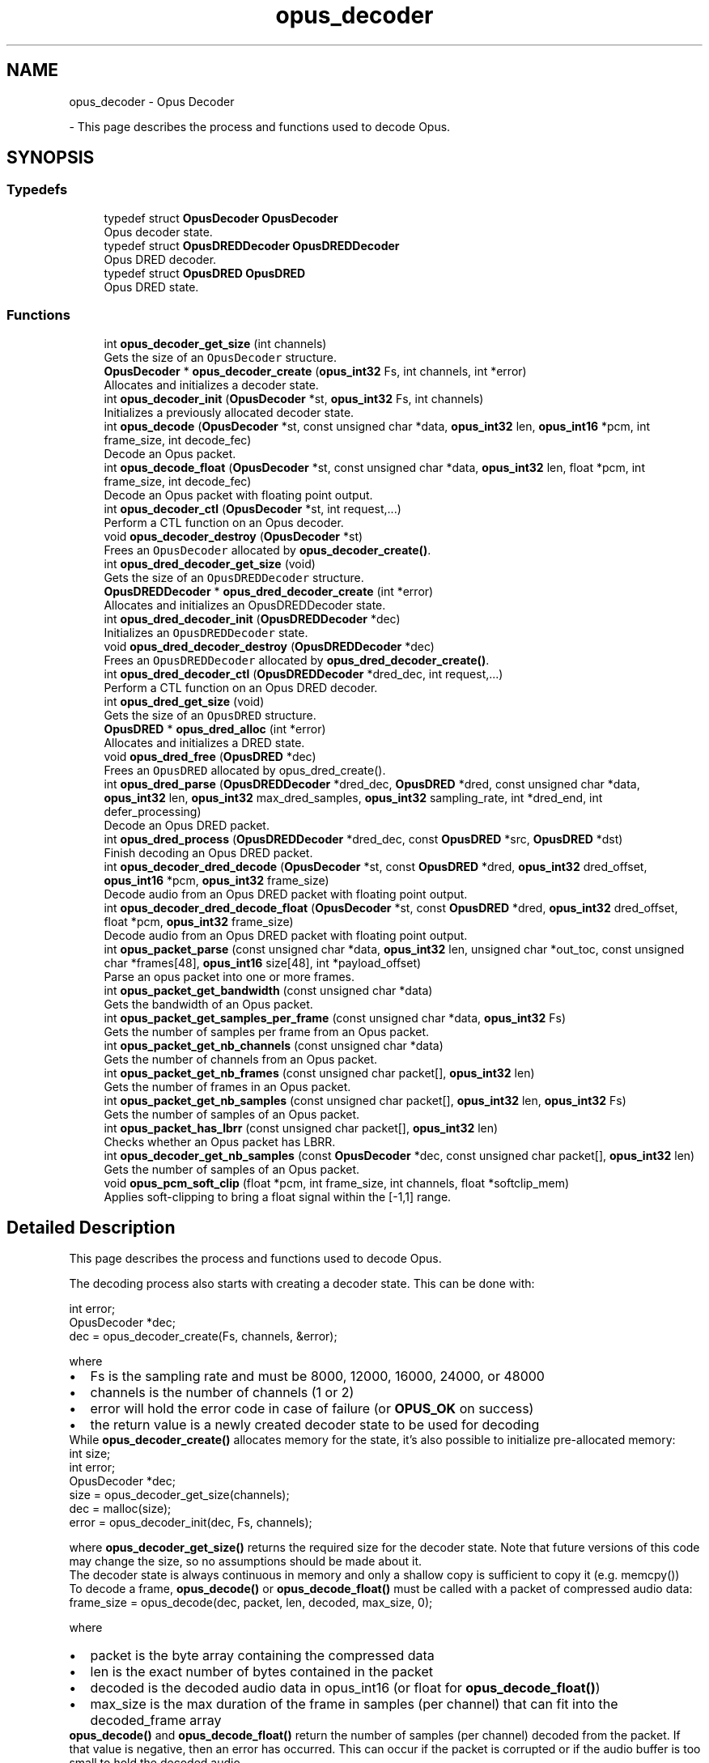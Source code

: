 .TH "opus_decoder" 3 "Tue Mar 5 2024 19:59:37" "Version 1.5.1" "Opus" \" -*- nroff -*-
.ad l
.nh
.SH NAME
opus_decoder \- Opus Decoder
.PP
 \- This page describes the process and functions used to decode Opus\&.  

.SH SYNOPSIS
.br
.PP
.SS "Typedefs"

.in +1c
.ti -1c
.RI "typedef struct \fBOpusDecoder\fP \fBOpusDecoder\fP"
.br
.RI "Opus decoder state\&. "
.ti -1c
.RI "typedef struct \fBOpusDREDDecoder\fP \fBOpusDREDDecoder\fP"
.br
.RI "Opus DRED decoder\&. "
.ti -1c
.RI "typedef struct \fBOpusDRED\fP \fBOpusDRED\fP"
.br
.RI "Opus DRED state\&. "
.in -1c
.SS "Functions"

.in +1c
.ti -1c
.RI "int \fBopus_decoder_get_size\fP (int channels)"
.br
.RI "Gets the size of an \fCOpusDecoder\fP structure\&. "
.ti -1c
.RI "\fBOpusDecoder\fP * \fBopus_decoder_create\fP (\fBopus_int32\fP Fs, int channels, int *error)"
.br
.RI "Allocates and initializes a decoder state\&. "
.ti -1c
.RI "int \fBopus_decoder_init\fP (\fBOpusDecoder\fP *st, \fBopus_int32\fP Fs, int channels)"
.br
.RI "Initializes a previously allocated decoder state\&. "
.ti -1c
.RI "int \fBopus_decode\fP (\fBOpusDecoder\fP *st, const unsigned char *data, \fBopus_int32\fP len, \fBopus_int16\fP *pcm, int frame_size, int decode_fec)"
.br
.RI "Decode an Opus packet\&. "
.ti -1c
.RI "int \fBopus_decode_float\fP (\fBOpusDecoder\fP *st, const unsigned char *data, \fBopus_int32\fP len, float *pcm, int frame_size, int decode_fec)"
.br
.RI "Decode an Opus packet with floating point output\&. "
.ti -1c
.RI "int \fBopus_decoder_ctl\fP (\fBOpusDecoder\fP *st, int request,\&.\&.\&.)"
.br
.RI "Perform a CTL function on an Opus decoder\&. "
.ti -1c
.RI "void \fBopus_decoder_destroy\fP (\fBOpusDecoder\fP *st)"
.br
.RI "Frees an \fCOpusDecoder\fP allocated by \fBopus_decoder_create()\fP\&. "
.ti -1c
.RI "int \fBopus_dred_decoder_get_size\fP (void)"
.br
.RI "Gets the size of an \fCOpusDREDDecoder\fP structure\&. "
.ti -1c
.RI "\fBOpusDREDDecoder\fP * \fBopus_dred_decoder_create\fP (int *error)"
.br
.RI "Allocates and initializes an OpusDREDDecoder state\&. "
.ti -1c
.RI "int \fBopus_dred_decoder_init\fP (\fBOpusDREDDecoder\fP *dec)"
.br
.RI "Initializes an \fCOpusDREDDecoder\fP state\&. "
.ti -1c
.RI "void \fBopus_dred_decoder_destroy\fP (\fBOpusDREDDecoder\fP *dec)"
.br
.RI "Frees an \fCOpusDREDDecoder\fP allocated by \fBopus_dred_decoder_create()\fP\&. "
.ti -1c
.RI "int \fBopus_dred_decoder_ctl\fP (\fBOpusDREDDecoder\fP *dred_dec, int request,\&.\&.\&.)"
.br
.RI "Perform a CTL function on an Opus DRED decoder\&. "
.ti -1c
.RI "int \fBopus_dred_get_size\fP (void)"
.br
.RI "Gets the size of an \fCOpusDRED\fP structure\&. "
.ti -1c
.RI "\fBOpusDRED\fP * \fBopus_dred_alloc\fP (int *error)"
.br
.RI "Allocates and initializes a DRED state\&. "
.ti -1c
.RI "void \fBopus_dred_free\fP (\fBOpusDRED\fP *dec)"
.br
.RI "Frees an \fCOpusDRED\fP allocated by opus_dred_create()\&. "
.ti -1c
.RI "int \fBopus_dred_parse\fP (\fBOpusDREDDecoder\fP *dred_dec, \fBOpusDRED\fP *dred, const unsigned char *data, \fBopus_int32\fP len, \fBopus_int32\fP max_dred_samples, \fBopus_int32\fP sampling_rate, int *dred_end, int defer_processing)"
.br
.RI "Decode an Opus DRED packet\&. "
.ti -1c
.RI "int \fBopus_dred_process\fP (\fBOpusDREDDecoder\fP *dred_dec, const \fBOpusDRED\fP *src, \fBOpusDRED\fP *dst)"
.br
.RI "Finish decoding an Opus DRED packet\&. "
.ti -1c
.RI "int \fBopus_decoder_dred_decode\fP (\fBOpusDecoder\fP *st, const \fBOpusDRED\fP *dred, \fBopus_int32\fP dred_offset, \fBopus_int16\fP *pcm, \fBopus_int32\fP frame_size)"
.br
.RI "Decode audio from an Opus DRED packet with floating point output\&. "
.ti -1c
.RI "int \fBopus_decoder_dred_decode_float\fP (\fBOpusDecoder\fP *st, const \fBOpusDRED\fP *dred, \fBopus_int32\fP dred_offset, float *pcm, \fBopus_int32\fP frame_size)"
.br
.RI "Decode audio from an Opus DRED packet with floating point output\&. "
.ti -1c
.RI "int \fBopus_packet_parse\fP (const unsigned char *data, \fBopus_int32\fP len, unsigned char *out_toc, const unsigned char *frames[48], \fBopus_int16\fP size[48], int *payload_offset)"
.br
.RI "Parse an opus packet into one or more frames\&. "
.ti -1c
.RI "int \fBopus_packet_get_bandwidth\fP (const unsigned char *data)"
.br
.RI "Gets the bandwidth of an Opus packet\&. "
.ti -1c
.RI "int \fBopus_packet_get_samples_per_frame\fP (const unsigned char *data, \fBopus_int32\fP Fs)"
.br
.RI "Gets the number of samples per frame from an Opus packet\&. "
.ti -1c
.RI "int \fBopus_packet_get_nb_channels\fP (const unsigned char *data)"
.br
.RI "Gets the number of channels from an Opus packet\&. "
.ti -1c
.RI "int \fBopus_packet_get_nb_frames\fP (const unsigned char packet[], \fBopus_int32\fP len)"
.br
.RI "Gets the number of frames in an Opus packet\&. "
.ti -1c
.RI "int \fBopus_packet_get_nb_samples\fP (const unsigned char packet[], \fBopus_int32\fP len, \fBopus_int32\fP Fs)"
.br
.RI "Gets the number of samples of an Opus packet\&. "
.ti -1c
.RI "int \fBopus_packet_has_lbrr\fP (const unsigned char packet[], \fBopus_int32\fP len)"
.br
.RI "Checks whether an Opus packet has LBRR\&. "
.ti -1c
.RI "int \fBopus_decoder_get_nb_samples\fP (const \fBOpusDecoder\fP *dec, const unsigned char packet[], \fBopus_int32\fP len)"
.br
.RI "Gets the number of samples of an Opus packet\&. "
.ti -1c
.RI "void \fBopus_pcm_soft_clip\fP (float *pcm, int frame_size, int channels, float *softclip_mem)"
.br
.RI "Applies soft-clipping to bring a float signal within the [-1,1] range\&. "
.in -1c
.SH "Detailed Description"
.PP 
This page describes the process and functions used to decode Opus\&. 

The decoding process also starts with creating a decoder state\&. This can be done with: 
.PP
.nf
int          error;
OpusDecoder *dec;
dec = opus_decoder_create(Fs, channels, &error);

.fi
.PP
 where 
.PD 0

.IP "\(bu" 2
Fs is the sampling rate and must be 8000, 12000, 16000, 24000, or 48000 
.IP "\(bu" 2
channels is the number of channels (1 or 2) 
.IP "\(bu" 2
error will hold the error code in case of failure (or \fBOPUS_OK\fP on success) 
.IP "\(bu" 2
the return value is a newly created decoder state to be used for decoding
.PP
While \fBopus_decoder_create()\fP allocates memory for the state, it's also possible to initialize pre-allocated memory: 
.PP
.nf
int          size;
int          error;
OpusDecoder *dec;
size = opus_decoder_get_size(channels);
dec = malloc(size);
error = opus_decoder_init(dec, Fs, channels);

.fi
.PP
 where \fBopus_decoder_get_size()\fP returns the required size for the decoder state\&. Note that future versions of this code may change the size, so no assumptions should be made about it\&.
.PP
The decoder state is always continuous in memory and only a shallow copy is sufficient to copy it (e\&.g\&. memcpy())
.PP
To decode a frame, \fBopus_decode()\fP or \fBopus_decode_float()\fP must be called with a packet of compressed audio data: 
.PP
.nf
frame_size = opus_decode(dec, packet, len, decoded, max_size, 0);

.fi
.PP
 where
.PP
.PD 0
.IP "\(bu" 2
packet is the byte array containing the compressed data 
.IP "\(bu" 2
len is the exact number of bytes contained in the packet 
.IP "\(bu" 2
decoded is the decoded audio data in opus_int16 (or float for \fBopus_decode_float()\fP) 
.IP "\(bu" 2
max_size is the max duration of the frame in samples (per channel) that can fit into the decoded_frame array
.PP
\fBopus_decode()\fP and \fBopus_decode_float()\fP return the number of samples (per channel) decoded from the packet\&. If that value is negative, then an error has occurred\&. This can occur if the packet is corrupted or if the audio buffer is too small to hold the decoded audio\&.
.PP
Opus is a stateful codec with overlapping blocks and as a result Opus packets are not coded independently of each other\&. Packets must be passed into the decoder serially and in the correct order for a correct decode\&. Lost packets can be replaced with loss concealment by calling the decoder with a null pointer and zero length for the missing packet\&.
.PP
A single codec state may only be accessed from a single thread at a time and any required locking must be performed by the caller\&. Separate streams must be decoded with separate decoder states and can be decoded in parallel unless the library was compiled with NONTHREADSAFE_PSEUDOSTACK defined\&. 
.SH "Typedef Documentation"
.PP 
.SS "typedef struct \fBOpusDecoder\fP \fBOpusDecoder\fP"

.PP
Opus decoder state\&. This contains the complete state of an Opus decoder\&. It is position independent and can be freely copied\&. 
.PP
\fBSee also\fP
.RS 4
\fBopus_decoder_create\fP,\fBopus_decoder_init\fP 
.RE
.PP

.SS "typedef struct \fBOpusDRED\fP \fBOpusDRED\fP"

.PP
Opus DRED state\&. This contains the complete state of an Opus DRED packet\&. It is position independent and can be freely copied\&. 
.PP
\fBSee also\fP
.RS 4
opus_dred_create,opus_dred_init 
.RE
.PP

.SS "typedef struct \fBOpusDREDDecoder\fP \fBOpusDREDDecoder\fP"

.PP
Opus DRED decoder\&. This contains the complete state of an Opus DRED decoder\&. It is position independent and can be freely copied\&. 
.PP
\fBSee also\fP
.RS 4
\fBopus_dred_decoder_create\fP,\fBopus_dred_decoder_init\fP 
.RE
.PP

.SH "Function Documentation"
.PP 
.SS "int opus_decode (\fBOpusDecoder\fP * st, const unsigned char * data, \fBopus_int32\fP len, \fBopus_int16\fP * pcm, int frame_size, int decode_fec)"

.PP
Decode an Opus packet\&. 
.PP
\fBParameters\fP
.RS 4
\fIst\fP \fCOpusDecoder*\fP: Decoder state 
.br
\fIdata\fP \fCchar*\fP: Input payload\&. Use a NULL pointer to indicate packet loss 
.br
\fIlen\fP \fCopus_int32\fP: Number of bytes in payload* 
.br
\fIpcm\fP \fCopus_int16*\fP: Output signal (interleaved if 2 channels)\&. length is frame_size*channels*sizeof(opus_int16) 
.br
\fIframe_size\fP Number of samples per channel of available space in \fIpcm\fP\&. If this is less than the maximum packet duration (120ms; 5760 for 48kHz), this function will not be capable of decoding some packets\&. In the case of PLC (data==NULL) or FEC (decode_fec=1), then frame_size needs to be exactly the duration of audio that is missing, otherwise the decoder will not be in the optimal state to decode the next incoming packet\&. For the PLC and FEC cases, frame_size \fBmust\fP be a multiple of 2\&.5 ms\&. 
.br
\fIdecode_fec\fP \fCint\fP: Flag (0 or 1) to request that any in-band forward error correction data be decoded\&. If no such data is available, the frame is decoded as if it were lost\&. 
.RE
.PP
\fBReturns\fP
.RS 4
Number of decoded samples or \fBError codes\fP 
.RE
.PP

.SS "int opus_decode_float (\fBOpusDecoder\fP * st, const unsigned char * data, \fBopus_int32\fP len, float * pcm, int frame_size, int decode_fec)"

.PP
Decode an Opus packet with floating point output\&. 
.PP
\fBParameters\fP
.RS 4
\fIst\fP \fCOpusDecoder*\fP: Decoder state 
.br
\fIdata\fP \fCchar*\fP: Input payload\&. Use a NULL pointer to indicate packet loss 
.br
\fIlen\fP \fCopus_int32\fP: Number of bytes in payload 
.br
\fIpcm\fP \fCfloat*\fP: Output signal (interleaved if 2 channels)\&. length is frame_size*channels*sizeof(float) 
.br
\fIframe_size\fP Number of samples per channel of available space in \fIpcm\fP\&. If this is less than the maximum packet duration (120ms; 5760 for 48kHz), this function will not be capable of decoding some packets\&. In the case of PLC (data==NULL) or FEC (decode_fec=1), then frame_size needs to be exactly the duration of audio that is missing, otherwise the decoder will not be in the optimal state to decode the next incoming packet\&. For the PLC and FEC cases, frame_size \fBmust\fP be a multiple of 2\&.5 ms\&. 
.br
\fIdecode_fec\fP \fCint\fP: Flag (0 or 1) to request that any in-band forward error correction data be decoded\&. If no such data is available the frame is decoded as if it were lost\&. 
.RE
.PP
\fBReturns\fP
.RS 4
Number of decoded samples or \fBError codes\fP 
.RE
.PP

.SS "\fBOpusDecoder\fP * opus_decoder_create (\fBopus_int32\fP Fs, int channels, int * error)"

.PP
Allocates and initializes a decoder state\&. 
.PP
\fBParameters\fP
.RS 4
\fIFs\fP \fCopus_int32\fP: Sample rate to decode at (Hz)\&. This must be one of 8000, 12000, 16000, 24000, or 48000\&. 
.br
\fIchannels\fP \fCint\fP: Number of channels (1 or 2) to decode 
.br
\fIerror\fP \fCint*\fP: \fBOPUS_OK\fP Success or \fBError codes\fP
.RE
.PP
Internally Opus stores data at 48000 Hz, so that should be the default value for Fs\&. However, the decoder can efficiently decode to buffers at 8, 12, 16, and 24 kHz so if for some reason the caller cannot use data at the full sample rate, or knows the compressed data doesn't use the full frequency range, it can request decoding at a reduced rate\&. Likewise, the decoder is capable of filling in either mono or interleaved stereo pcm buffers, at the caller's request\&. 
.SS "int opus_decoder_ctl (\fBOpusDecoder\fP * st, int request,  \&.\&.\&.)"

.PP
Perform a CTL function on an Opus decoder\&. Generally the request and subsequent arguments are generated by a convenience macro\&. 
.PP
\fBParameters\fP
.RS 4
\fIst\fP \fCOpusDecoder*\fP: Decoder state\&. 
.br
\fIrequest\fP This and all remaining parameters should be replaced by one of the convenience macros in \fBGeneric CTLs\fP or \fBDecoder related CTLs\fP\&. 
.RE
.PP
\fBSee also\fP
.RS 4
\fBGeneric CTLs\fP 
.PP
\fBDecoder related CTLs\fP 
.RE
.PP

.SS "void opus_decoder_destroy (\fBOpusDecoder\fP * st)"

.PP
Frees an \fCOpusDecoder\fP allocated by \fBopus_decoder_create()\fP\&. 
.PP
\fBParameters\fP
.RS 4
\fIst\fP \fCOpusDecoder*\fP: State to be freed\&. 
.RE
.PP

.SS "int opus_decoder_dred_decode (\fBOpusDecoder\fP * st, const \fBOpusDRED\fP * dred, \fBopus_int32\fP dred_offset, \fBopus_int16\fP * pcm, \fBopus_int32\fP frame_size)"

.PP
Decode audio from an Opus DRED packet with floating point output\&. 
.PP
\fBParameters\fP
.RS 4
\fIst\fP \fCOpusDecoder*\fP: Decoder state 
.br
\fIdred\fP \fCOpusDRED*\fP: DRED state 
.br
\fIdred_offset\fP \fCopus_int32\fP: position of the redundancy to decode (in samples before the beginning of the real audio data in the packet)\&. 
.br
\fIpcm\fP \fCopus_int16*\fP: Output signal (interleaved if 2 channels)\&. length is frame_size*channels*sizeof(opus_int16) 
.br
\fIframe_size\fP Number of samples per channel to decode in \fIpcm\fP\&. frame_size \fBmust\fP be a multiple of 2\&.5 ms\&. 
.RE
.PP
\fBReturns\fP
.RS 4
Number of decoded samples or \fBError codes\fP 
.RE
.PP

.SS "int opus_decoder_dred_decode_float (\fBOpusDecoder\fP * st, const \fBOpusDRED\fP * dred, \fBopus_int32\fP dred_offset, float * pcm, \fBopus_int32\fP frame_size)"

.PP
Decode audio from an Opus DRED packet with floating point output\&. 
.PP
\fBParameters\fP
.RS 4
\fIst\fP \fCOpusDecoder*\fP: Decoder state 
.br
\fIdred\fP \fCOpusDRED*\fP: DRED state 
.br
\fIdred_offset\fP \fCopus_int32\fP: position of the redundancy to decode (in samples before the beginning of the real audio data in the packet)\&. 
.br
\fIpcm\fP \fCfloat*\fP: Output signal (interleaved if 2 channels)\&. length is frame_size*channels*sizeof(float) 
.br
\fIframe_size\fP Number of samples per channel to decode in \fIpcm\fP\&. frame_size \fBmust\fP be a multiple of 2\&.5 ms\&. 
.RE
.PP
\fBReturns\fP
.RS 4
Number of decoded samples or \fBError codes\fP 
.RE
.PP

.SS "int opus_decoder_get_nb_samples (const \fBOpusDecoder\fP * dec, const unsigned char packet[], \fBopus_int32\fP len)"

.PP
Gets the number of samples of an Opus packet\&. 
.PP
\fBParameters\fP
.RS 4
\fIdec\fP \fCOpusDecoder*\fP: Decoder state 
.br
\fIpacket\fP \fCchar*\fP: Opus packet 
.br
\fIlen\fP \fCopus_int32\fP: Length of packet 
.RE
.PP
\fBReturns\fP
.RS 4
Number of samples 
.RE
.PP
\fBReturn values\fP
.RS 4
\fIOPUS_BAD_ARG\fP Insufficient data was passed to the function 
.br
\fIOPUS_INVALID_PACKET\fP The compressed data passed is corrupted or of an unsupported type 
.RE
.PP

.SS "int opus_decoder_get_size (int channels)"

.PP
Gets the size of an \fCOpusDecoder\fP structure\&. 
.PP
\fBParameters\fP
.RS 4
\fIchannels\fP \fCint\fP: Number of channels\&. This must be 1 or 2\&. 
.RE
.PP
\fBReturns\fP
.RS 4
The size in bytes\&. 
.RE
.PP

.SS "int opus_decoder_init (\fBOpusDecoder\fP * st, \fBopus_int32\fP Fs, int channels)"

.PP
Initializes a previously allocated decoder state\&. The state must be at least the size returned by \fBopus_decoder_get_size()\fP\&. This is intended for applications which use their own allocator instead of malloc\&. 
.PP
\fBSee also\fP
.RS 4
\fBopus_decoder_create\fP,\fBopus_decoder_get_size\fP To reset a previously initialized state, use the \fBOPUS_RESET_STATE\fP CTL\&. 
.RE
.PP
\fBParameters\fP
.RS 4
\fIst\fP \fCOpusDecoder*\fP: Decoder state\&. 
.br
\fIFs\fP \fCopus_int32\fP: Sampling rate to decode to (Hz)\&. This must be one of 8000, 12000, 16000, 24000, or 48000\&. 
.br
\fIchannels\fP \fCint\fP: Number of channels (1 or 2) to decode 
.RE
.PP
\fBReturn values\fP
.RS 4
\fI\fBOPUS_OK\fP\fP Success or \fBError codes\fP 
.RE
.PP

.SS "\fBOpusDRED\fP * opus_dred_alloc (int * error)"

.PP
Allocates and initializes a DRED state\&. 
.PP
\fBParameters\fP
.RS 4
\fIerror\fP \fCint*\fP: \fBOPUS_OK\fP Success or \fBError codes\fP 
.RE
.PP

.SS "\fBOpusDREDDecoder\fP * opus_dred_decoder_create (int * error)"

.PP
Allocates and initializes an OpusDREDDecoder state\&. 
.PP
\fBParameters\fP
.RS 4
\fIerror\fP \fCint*\fP: \fBOPUS_OK\fP Success or \fBError codes\fP 
.RE
.PP

.SS "int opus_dred_decoder_ctl (\fBOpusDREDDecoder\fP * dred_dec, int request,  \&.\&.\&.)"

.PP
Perform a CTL function on an Opus DRED decoder\&. Generally the request and subsequent arguments are generated by a convenience macro\&. 
.PP
\fBParameters\fP
.RS 4
\fIdred_dec\fP \fCOpusDREDDecoder*\fP: DRED Decoder state\&. 
.br
\fIrequest\fP This and all remaining parameters should be replaced by one of the convenience macros in \fBGeneric CTLs\fP or \fBDecoder related CTLs\fP\&. 
.RE
.PP
\fBSee also\fP
.RS 4
\fBGeneric CTLs\fP 
.PP
\fBDecoder related CTLs\fP 
.RE
.PP

.SS "void opus_dred_decoder_destroy (\fBOpusDREDDecoder\fP * dec)"

.PP
Frees an \fCOpusDREDDecoder\fP allocated by \fBopus_dred_decoder_create()\fP\&. 
.PP
\fBParameters\fP
.RS 4
\fIdec\fP \fCOpusDREDDecoder*\fP: State to be freed\&. 
.RE
.PP

.SS "int opus_dred_decoder_get_size (void)"

.PP
Gets the size of an \fCOpusDREDDecoder\fP structure\&. 
.PP
\fBReturns\fP
.RS 4
The size in bytes\&. 
.RE
.PP

.SS "int opus_dred_decoder_init (\fBOpusDREDDecoder\fP * dec)"

.PP
Initializes an \fCOpusDREDDecoder\fP state\&. 
.PP
\fBParameters\fP
.RS 4
\fIdec\fP \fCOpusDREDDecoder*\fP: State to be initialized\&. 
.RE
.PP

.SS "void opus_dred_free (\fBOpusDRED\fP * dec)"

.PP
Frees an \fCOpusDRED\fP allocated by opus_dred_create()\&. 
.PP
\fBParameters\fP
.RS 4
\fIdec\fP \fCOpusDRED*\fP: State to be freed\&. 
.RE
.PP

.SS "int opus_dred_get_size (void)"

.PP
Gets the size of an \fCOpusDRED\fP structure\&. 
.PP
\fBReturns\fP
.RS 4
The size in bytes\&. 
.RE
.PP

.SS "int opus_dred_parse (\fBOpusDREDDecoder\fP * dred_dec, \fBOpusDRED\fP * dred, const unsigned char * data, \fBopus_int32\fP len, \fBopus_int32\fP max_dred_samples, \fBopus_int32\fP sampling_rate, int * dred_end, int defer_processing)"

.PP
Decode an Opus DRED packet\&. 
.PP
\fBParameters\fP
.RS 4
\fIdred_dec\fP \fCOpusDRED*\fP: DRED Decoder state 
.br
\fIdred\fP \fCOpusDRED*\fP: DRED state 
.br
\fIdata\fP \fCchar*\fP: Input payload 
.br
\fIlen\fP \fCopus_int32\fP: Number of bytes in payload 
.br
\fImax_dred_samples\fP \fCopus_int32\fP: Maximum number of DRED samples that may be needed (if available in the packet)\&. 
.br
\fIsampling_rate\fP \fCopus_int32\fP: Sampling rate used for max_dred_samples argument\&. Needs not match the actual sampling rate of the decoder\&. 
.br
\fIdred_end\fP \fCopus_int32*\fP: Number of non-encoded (silence) samples between the DRED timestamp and the last DRED sample\&. 
.br
\fIdefer_processing\fP \fCint\fP: Flag (0 or 1)\&. If set to one, the CPU-intensive part of the DRED decoding is deferred until \fBopus_dred_process()\fP is called\&. 
.RE
.PP
\fBReturns\fP
.RS 4
Offset (positive) of the first decoded DRED samples, zero if no DRED is present, or \fBError codes\fP 
.RE
.PP

.SS "int opus_dred_process (\fBOpusDREDDecoder\fP * dred_dec, const \fBOpusDRED\fP * src, \fBOpusDRED\fP * dst)"

.PP
Finish decoding an Opus DRED packet\&. The function only needs to be called if \fBopus_dred_parse()\fP was called with defer_processing=1\&. The source and destination will often be the same DRED state\&. 
.PP
\fBParameters\fP
.RS 4
\fIdred_dec\fP \fCOpusDRED*\fP: DRED Decoder state 
.br
\fIsrc\fP \fCOpusDRED*\fP: Source DRED state to start the processing from\&. 
.br
\fIdst\fP \fCOpusDRED*\fP: Destination DRED state to store the updated state after processing\&. 
.RE
.PP
\fBReturns\fP
.RS 4
\fBError codes\fP 
.RE
.PP

.SS "int opus_packet_get_bandwidth (const unsigned char * data)"

.PP
Gets the bandwidth of an Opus packet\&. 
.PP
\fBParameters\fP
.RS 4
\fIdata\fP \fCchar*\fP: Opus packet 
.RE
.PP
\fBReturn values\fP
.RS 4
\fIOPUS_BANDWIDTH_NARROWBAND\fP Narrowband (4kHz bandpass) 
.br
\fIOPUS_BANDWIDTH_MEDIUMBAND\fP Mediumband (6kHz bandpass) 
.br
\fIOPUS_BANDWIDTH_WIDEBAND\fP Wideband (8kHz bandpass) 
.br
\fIOPUS_BANDWIDTH_SUPERWIDEBAND\fP Superwideband (12kHz bandpass) 
.br
\fIOPUS_BANDWIDTH_FULLBAND\fP Fullband (20kHz bandpass) 
.br
\fIOPUS_INVALID_PACKET\fP The compressed data passed is corrupted or of an unsupported type 
.RE
.PP

.SS "int opus_packet_get_nb_channels (const unsigned char * data)"

.PP
Gets the number of channels from an Opus packet\&. 
.PP
\fBParameters\fP
.RS 4
\fIdata\fP \fCchar*\fP: Opus packet 
.RE
.PP
\fBReturns\fP
.RS 4
Number of channels 
.RE
.PP
\fBReturn values\fP
.RS 4
\fIOPUS_INVALID_PACKET\fP The compressed data passed is corrupted or of an unsupported type 
.RE
.PP

.SS "int opus_packet_get_nb_frames (const unsigned char packet[], \fBopus_int32\fP len)"

.PP
Gets the number of frames in an Opus packet\&. 
.PP
\fBParameters\fP
.RS 4
\fIpacket\fP \fCchar*\fP: Opus packet 
.br
\fIlen\fP \fCopus_int32\fP: Length of packet 
.RE
.PP
\fBReturns\fP
.RS 4
Number of frames 
.RE
.PP
\fBReturn values\fP
.RS 4
\fIOPUS_BAD_ARG\fP Insufficient data was passed to the function 
.br
\fIOPUS_INVALID_PACKET\fP The compressed data passed is corrupted or of an unsupported type 
.RE
.PP

.SS "int opus_packet_get_nb_samples (const unsigned char packet[], \fBopus_int32\fP len, \fBopus_int32\fP Fs)"

.PP
Gets the number of samples of an Opus packet\&. 
.PP
\fBParameters\fP
.RS 4
\fIpacket\fP \fCchar*\fP: Opus packet 
.br
\fIlen\fP \fCopus_int32\fP: Length of packet 
.br
\fIFs\fP \fCopus_int32\fP: Sampling rate in Hz\&. This must be a multiple of 400, or inaccurate results will be returned\&. 
.RE
.PP
\fBReturns\fP
.RS 4
Number of samples 
.RE
.PP
\fBReturn values\fP
.RS 4
\fIOPUS_BAD_ARG\fP Insufficient data was passed to the function 
.br
\fIOPUS_INVALID_PACKET\fP The compressed data passed is corrupted or of an unsupported type 
.RE
.PP

.SS "int opus_packet_get_samples_per_frame (const unsigned char * data, \fBopus_int32\fP Fs)"

.PP
Gets the number of samples per frame from an Opus packet\&. 
.PP
\fBParameters\fP
.RS 4
\fIdata\fP \fCchar*\fP: Opus packet\&. This must contain at least one byte of data\&. 
.br
\fIFs\fP \fCopus_int32\fP: Sampling rate in Hz\&. This must be a multiple of 400, or inaccurate results will be returned\&. 
.RE
.PP
\fBReturns\fP
.RS 4
Number of samples per frame\&. 
.RE
.PP

.SS "int opus_packet_has_lbrr (const unsigned char packet[], \fBopus_int32\fP len)"

.PP
Checks whether an Opus packet has LBRR\&. 
.PP
\fBParameters\fP
.RS 4
\fIpacket\fP \fCchar*\fP: Opus packet 
.br
\fIlen\fP \fCopus_int32\fP: Length of packet 
.RE
.PP
\fBReturns\fP
.RS 4
1 is LBRR is present, 0 otherwise 
.RE
.PP
\fBReturn values\fP
.RS 4
\fIOPUS_INVALID_PACKET\fP The compressed data passed is corrupted or of an unsupported type 
.RE
.PP

.SS "int opus_packet_parse (const unsigned char * data, \fBopus_int32\fP len, unsigned char * out_toc, const unsigned char * frames[48], \fBopus_int16\fP size[48], int * payload_offset)"

.PP
Parse an opus packet into one or more frames\&. Opus_decode will perform this operation internally so most applications do not need to use this function\&. This function does not copy the frames, the returned pointers are pointers into the input packet\&. 
.PP
\fBParameters\fP
.RS 4
\fIdata\fP \fCchar*\fP: Opus packet to be parsed 
.br
\fIlen\fP \fCopus_int32\fP: size of data 
.br
\fIout_toc\fP \fCchar*\fP: TOC pointer 
.br
\fIframes\fP \fCchar*[48]\fP encapsulated frames 
.br
\fIsize\fP \fCopus_int16[48]\fP sizes of the encapsulated frames 
.br
\fIpayload_offset\fP \fCint*\fP: returns the position of the payload within the packet (in bytes) 
.RE
.PP
\fBReturns\fP
.RS 4
number of frames 
.RE
.PP

.SS "void opus_pcm_soft_clip (float * pcm, int frame_size, int channels, float * softclip_mem)"

.PP
Applies soft-clipping to bring a float signal within the [-1,1] range\&. If the signal is already in that range, nothing is done\&. If there are values outside of [-1,1], then the signal is clipped as smoothly as possible to both fit in the range and avoid creating excessive distortion in the process\&. 
.PP
\fBParameters\fP
.RS 4
\fIpcm\fP \fCfloat*\fP: Input PCM and modified PCM 
.br
\fIframe_size\fP \fCint\fP Number of samples per channel to process 
.br
\fIchannels\fP \fCint\fP: Number of channels 
.br
\fIsoftclip_mem\fP \fCfloat*\fP: State memory for the soft clipping process (one float per channel, initialized to zero) 
.RE
.PP

.SH "Author"
.PP 
Generated automatically by Doxygen for Opus from the source code\&.

